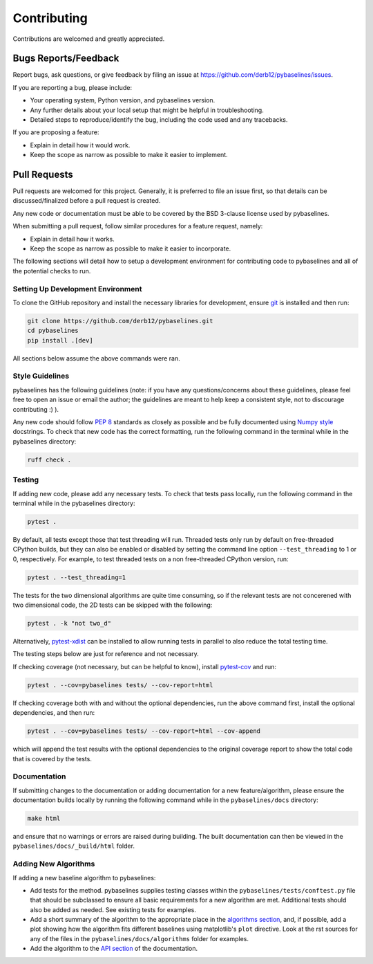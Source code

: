 ============
Contributing
============

Contributions are welcomed and greatly appreciated.

Bugs Reports/Feedback
~~~~~~~~~~~~~~~~~~~~~

Report bugs, ask questions, or give feedback by filing an issue
at https://github.com/derb12/pybaselines/issues.

If you are reporting a bug, please include:

* Your operating system, Python version, and pybaselines version.
* Any further details about your local setup that might be helpful in troubleshooting.
* Detailed steps to reproduce/identify the bug, including the code used and any tracebacks.

If you are proposing a feature:

* Explain in detail how it would work.
* Keep the scope as narrow as possible to make it easier to implement.

Pull Requests
~~~~~~~~~~~~~

Pull requests are welcomed for this project. Generally, it is preferred to file an issue first,
so that details can be discussed/finalized before a pull request is created.

Any new code or documentation must be able to be covered by the BSD 3-clause license
used by pybaselines.

When submitting a pull request, follow similar procedures for a feature request, namely:

* Explain in detail how it works.
* Keep the scope as narrow as possible to make it easier to incorporate.

The following sections will detail how to setup a development environment for contributing
code to pybaselines and all of the potential checks to run.


Setting Up Development Environment
^^^^^^^^^^^^^^^^^^^^^^^^^^^^^^^^^^

To clone the GitHub repository and install the necessary libraries for development,
ensure `git <https://git-scm.com>`_ is installed and then run:

.. code-block:: console

    git clone https://github.com/derb12/pybaselines.git
    cd pybaselines
    pip install .[dev]

All sections below assume the above commands were ran.

Style Guidelines
^^^^^^^^^^^^^^^^

pybaselines has the following guidelines (note: if you have any questions/concerns about
these guidelines, please feel free to open an issue or email the author; the guidelines
are meant to help keep a consistent style, not to discourage contributing :) ).

Any new code should follow `PEP 8 <https://www.python.org/dev/peps/pep-0008>`_ standards
as closely as possible and be fully documented using
`Numpy style <https://numpydoc.readthedocs.io/en/latest/format.html#docstring-standard>`_
docstrings. To check that new code has the correct formatting, run the following command in the
terminal while in the pybaselines directory:

.. code-block:: console

    ruff check .


Testing
^^^^^^^

If adding new code, please add any necessary tests. To check that tests pass
locally, run the following command in the terminal while in the pybaselines directory:

.. code-block:: console

    pytest .


By default, all tests except those that test threading will run. Threaded tests only run
by default on free-threaded CPython builds, but they can also be enabled or disabled by
setting the command line option ``--test_threading`` to 1 or 0, respectively. For example,
to test threaded tests on a non free-threaded CPython version, run:

.. code-block:: console

    pytest . --test_threading=1


The tests for the two dimensional algorithms are quite time consuming, so if the relevant
tests are not concerened with two dimensional code, the 2D tests can be skipped with the following:

.. code-block:: console

    pytest . -k "not two_d"


Alternatively, `pytest-xdist <https://pypi.org/project/pytest-xdist/>`_ can be installed to allow
running tests in parallel to also reduce the total testing time.

The testing steps below are just for reference and not necessary.

If checking coverage (not necessary, but can be helpful to know), install
`pytest-cov <https://pypi.org/project/pytest-cov>`_ and run:

.. code-block:: console

    pytest . --cov=pybaselines tests/ --cov-report=html

If checking coverage both with and without the optional dependencies, run the
above command first, install the optional dependencies, and then run:

.. code-block:: console

    pytest . --cov=pybaselines tests/ --cov-report=html --cov-append

which will append the test results with the optional dependencies to the original
coverage report to show the total code that is covered by the tests.

Documentation
^^^^^^^^^^^^^

If submitting changes to the documentation or adding documentation for a new feature/algorithm,
please ensure the documentation builds locally by running the following command while in the
``pybaselines/docs`` directory:

.. code-block:: console

    make html

and ensure that no warnings or errors are raised during building. The built documentation can
then be viewed in the ``pybaselines/docs/_build/html`` folder.


Adding New Algorithms
^^^^^^^^^^^^^^^^^^^^^

If adding a new baseline algorithm to pybaselines:

*   Add tests for the method. pybaselines supplies testing classes within the
    ``pybaselines/tests/conftest.py`` file that should be subclassed to ensure all basic
    requirements for a new algorithm are met. Additional tests should also be added as needed.
    See existing tests for examples.
*   Add a short summary of the algorithm to the appropriate place in the
    `algorithms section <https://pybaselines.readthedocs.io/en/latest/algorithms/index.html>`_,
    and, if possible, add a plot showing how the algorithm fits different baselines using
    matplotlib's ``plot`` directive. Look at the rst sources for any of the files in the
    ``pybaselines/docs/algorithms`` folder for examples.
*   Add the algorithm to the `API section <https://pybaselines.readthedocs.io/en/latest/api/index.html>`_
    of the documentation.
